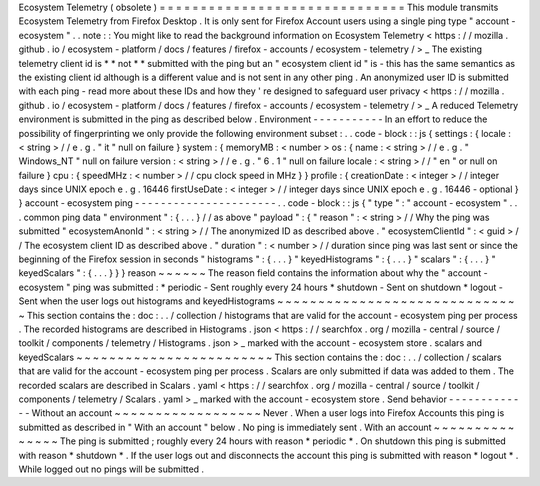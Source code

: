 Ecosystem
Telemetry
(
obsolete
)
=
=
=
=
=
=
=
=
=
=
=
=
=
=
=
=
=
=
=
=
=
=
=
=
=
=
=
=
=
=
This
module
transmits
Ecosystem
Telemetry
from
Firefox
Desktop
.
It
is
only
sent
for
Firefox
Account
users
using
a
single
ping
type
"
account
-
ecosystem
"
.
.
note
:
:
You
might
like
to
read
the
background
information
on
Ecosystem
Telemetry
<
https
:
/
/
mozilla
.
github
.
io
/
ecosystem
-
platform
/
docs
/
features
/
firefox
-
accounts
/
ecosystem
-
telemetry
/
>
_
The
existing
telemetry
client
id
is
*
*
not
*
*
submitted
with
the
ping
but
an
"
ecosystem
client
id
"
is
-
this
has
the
same
semantics
as
the
existing
client
id
although
is
a
different
value
and
is
not
sent
in
any
other
ping
.
An
anonymized
user
ID
is
submitted
with
each
ping
-
read
more
about
these
IDs
and
how
they
'
re
designed
to
safeguard
user
privacy
<
https
:
/
/
mozilla
.
github
.
io
/
ecosystem
-
platform
/
docs
/
features
/
firefox
-
accounts
/
ecosystem
-
telemetry
/
>
_
A
reduced
Telemetry
environment
is
submitted
in
the
ping
as
described
below
.
Environment
-
-
-
-
-
-
-
-
-
-
-
In
an
effort
to
reduce
the
possibility
of
fingerprinting
we
only
provide
the
following
environment
subset
:
.
.
code
-
block
:
:
js
{
settings
:
{
locale
:
<
string
>
/
/
e
.
g
.
"
it
"
null
on
failure
}
system
:
{
memoryMB
:
<
number
>
os
:
{
name
:
<
string
>
/
/
e
.
g
.
"
Windows_NT
"
null
on
failure
version
:
<
string
>
/
/
e
.
g
.
"
6
.
1
"
null
on
failure
locale
:
<
string
>
/
/
"
en
"
or
null
on
failure
}
cpu
:
{
speedMHz
:
<
number
>
/
/
cpu
clock
speed
in
MHz
}
}
profile
:
{
creationDate
:
<
integer
>
/
/
integer
days
since
UNIX
epoch
e
.
g
.
16446
firstUseDate
:
<
integer
>
/
/
integer
days
since
UNIX
epoch
e
.
g
.
16446
-
optional
}
}
account
-
ecosystem
ping
-
-
-
-
-
-
-
-
-
-
-
-
-
-
-
-
-
-
-
-
-
-
.
.
code
-
block
:
:
js
{
"
type
"
:
"
account
-
ecosystem
"
.
.
.
common
ping
data
"
environment
"
:
{
.
.
.
}
/
/
as
above
"
payload
"
:
{
"
reason
"
:
<
string
>
/
/
Why
the
ping
was
submitted
"
ecosystemAnonId
"
:
<
string
>
/
/
The
anonymized
ID
as
described
above
.
"
ecosystemClientId
"
:
<
guid
>
/
/
The
ecosystem
client
ID
as
described
above
.
"
duration
"
:
<
number
>
/
/
duration
since
ping
was
last
sent
or
since
the
beginning
of
the
Firefox
session
in
seconds
"
histograms
"
:
{
.
.
.
}
"
keyedHistograms
"
:
{
.
.
.
}
"
scalars
"
:
{
.
.
.
}
"
keyedScalars
"
:
{
.
.
.
}
}
}
reason
~
~
~
~
~
~
The
reason
field
contains
the
information
about
why
the
"
account
-
ecosystem
"
ping
was
submitted
:
*
periodic
-
Sent
roughly
every
24
hours
*
shutdown
-
Sent
on
shutdown
*
logout
-
Sent
when
the
user
logs
out
histograms
and
keyedHistograms
~
~
~
~
~
~
~
~
~
~
~
~
~
~
~
~
~
~
~
~
~
~
~
~
~
~
~
~
~
~
This
section
contains
the
:
doc
:
.
.
/
collection
/
histograms
that
are
valid
for
the
account
-
ecosystem
ping
per
process
.
The
recorded
histograms
are
described
in
Histograms
.
json
<
https
:
/
/
searchfox
.
org
/
mozilla
-
central
/
source
/
toolkit
/
components
/
telemetry
/
Histograms
.
json
>
_
marked
with
the
account
-
ecosystem
store
.
scalars
and
keyedScalars
~
~
~
~
~
~
~
~
~
~
~
~
~
~
~
~
~
~
~
~
~
~
~
~
This
section
contains
the
:
doc
:
.
.
/
collection
/
scalars
that
are
valid
for
the
account
-
ecosystem
ping
per
process
.
Scalars
are
only
submitted
if
data
was
added
to
them
.
The
recorded
scalars
are
described
in
Scalars
.
yaml
<
https
:
/
/
searchfox
.
org
/
mozilla
-
central
/
source
/
toolkit
/
components
/
telemetry
/
Scalars
.
yaml
>
_
marked
with
the
account
-
ecosystem
store
.
Send
behavior
-
-
-
-
-
-
-
-
-
-
-
-
-
Without
an
account
~
~
~
~
~
~
~
~
~
~
~
~
~
~
~
~
~
~
Never
.
When
a
user
logs
into
Firefox
Accounts
this
ping
is
submitted
as
described
in
"
With
an
account
"
below
.
No
ping
is
immediately
sent
.
With
an
account
~
~
~
~
~
~
~
~
~
~
~
~
~
~
~
The
ping
is
submitted
;
roughly
every
24
hours
with
reason
*
periodic
*
.
On
shutdown
this
ping
is
submitted
with
reason
*
shutdown
*
.
If
the
user
logs
out
and
disconnects
the
account
this
ping
is
submitted
with
reason
*
logout
*
.
While
logged
out
no
pings
will
be
submitted
.
